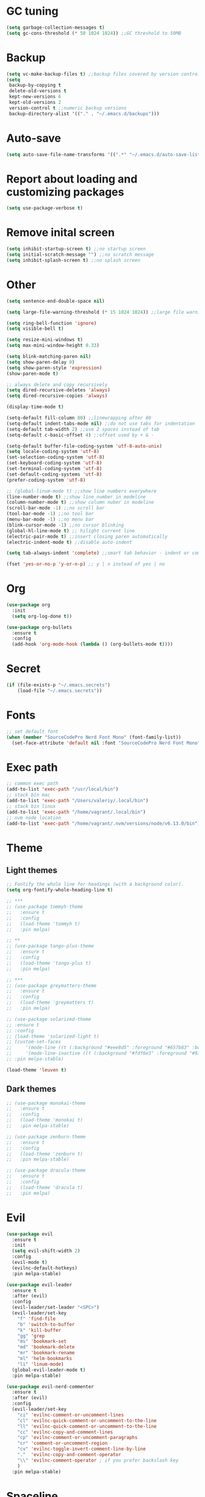 * GC tuning
#+BEGIN_SRC emacs-lisp
(setq garbage-collection-messages t)
(setq gc-cons-threshold (* 50 1024 1024)) ;;GC threshold to 50MB
#+END_SRC

* Backup
#+BEGIN_SRC emacs-lisp
(setq vc-make-backup-files t) ;;backup files covered by version control
(setq
 backup-by-copying t
 delete-old-versions t
 kept-new-versions 6
 kept-old-versions 2
 version-control t ;;numeric backup versions
 backup-directory-alist '(("." . "~/.emacs.d/backups")))
#+END_SRC

* Auto-save
#+BEGIN_SRC emacs-lisp
(setq auto-save-file-name-transforms '((".*" "~/.emacs.d/auto-save-list/" t)))
#+END_SRC

* Report about loading and customizing packages
#+BEGIN_SRC emacs-lisp
(setq use-package-verbose t)
#+END_SRC

* Remove inital screen
#+BEGIN_SRC emacs-lisp
(setq inhibit-startup-screen t) ;;no startup screen
(setq initial-scratch-message "") ;;no scratch message
(setq inhibit-splash-screen t) ;;no splash screen
#+END_SRC

* Other
#+BEGIN_SRC emacs-lisp
(setq sentence-end-double-space nil)

(setq large-file-warning-threshold (* 15 1024 1024)) ;;large file warning 15MB

(setq ring-bell-function 'ignore)
(setq visible-bell t)

(setq resize-mini-windows t)
(setq max-mini-window-height 0.33)

(setq blink-matching-paren nil)
(setq show-paren-delay 0)
(setq show-paren-style 'expression)
(show-paren-mode t)

;; always delete and copy recursively
(setq dired-recursive-deletes 'always)
(setq dired-recursive-copies 'always)

(display-time-mode t)

(setq-default fill-column 80) ;;linewrapping after 80
(setq-default indent-tabs-mode nil) ;;do not use tabs for indentation
(setq-default tab-width 2) ;;use 2 spaces instead of tab
(setq-default c-basic-offset 4) ;;offset used by + & -

(setq-default buffer-file-coding-system 'utf-8-auto-unix)
(setq locale-coding-system 'utf-8)
(set-selection-coding-system 'utf-8)
(set-keyboard-coding-system 'utf-8)
(set-terminal-coding-system 'utf-8)
(set-default-coding-systems 'utf-8)
(prefer-coding-system 'utf-8)

;; (global-linum-mode t) ;;show line numbers everywhere
(line-number-mode t) ;;show line number in modeline
(column-number-mode t) ;;show column nuber in modeline
(scroll-bar-mode -1) ;;no scroll bar
(tool-bar-mode -1) ;;no tool bar
(menu-bar-mode -1) ;;no menu bar
(blink-cursor-mode -1) ;;no cursor blinking
(global-hl-line-mode t) ;; hilight current line
(electric-pair-mode t) ;;insert closing paren automatically
(electric-indent-mode t) ;;disable auto-indent

(setq tab-always-indent 'complete) ;;smart tab behavior - indent or complete

(fset 'yes-or-no-p 'y-or-n-p) ;; y | n instead of yes | no
#+END_SRC

* Org
#+BEGIN_SRC emacs-lisp
(use-package org
  :init
  (setq org-log-done t))

(use-package org-bullets
  :ensure t
  :config
  (add-hook 'org-mode-hook (lambda () (org-bullets-mode t))))
#+END_SRC
* Secret
#+BEGIN_SRC emacs-lisp
(if (file-exists-p "~/.emacs.secrets")
    (load-file "~/.emacs.secrets"))
#+END_SRC
* Fonts
#+BEGIN_SRC emacs-lisp
;; set default font
(when (member "SourceCodePro Nerd Font Mono" (font-family-list))
  (set-face-attribute 'default nil :font "SourceCodePro Nerd Font Mono" :height 110))
#+END_SRC
* Exec path
#+BEGIN_SRC emacs-lisp
;; common exec path
(add-to-list 'exec-path "/usr/local/bin")
;; stack bin mac
(add-to-list 'exec-path "/Users/valeriy/.local/bin")
;; stack bin linux
(add-to-list 'exec-path "/home/vagrant/.local/bin")
;; nvm node location
(add-to-list 'exec-path "/home/vagrant/.nvm/versions/node/v6.13.0/bin")
#+END_SRC
* Theme
** Light themes
  #+BEGIN_SRC emacs-lisp
  ;; Fontify the whole line for headings (with a background color).
  (setq org-fontify-whole-heading-line t)

  ;; ***
  ;; (use-package tommyh-theme
  ;;   :ensure t
  ;;   :config
  ;;   (load-theme 'tommyh t)
  ;;   :pin melpa)

  ;; **
  ;; (use-package tango-plus-theme
  ;;   :ensure t
  ;;   :config
  ;;   (load-theme 'tango-plus t)
  ;;   :pin melpa)

  ;; ***
  ;; (use-package greymatters-theme
  ;;   :ensure t
  ;;   :config
  ;;   (load-theme 'greymatters t)
  ;;   :pin melpa)

  ;; (use-package solarized-theme
  ;; :ensure t
  ;; :config
  ;; (load-theme 'solarized-light t)
  ;; (custom-set-faces
  ;;     '(mode-line ((t (:background "#eee8d5" :foreground "#657b83" :box (:line-width 1 :color "#eee8d5" :style unspecified) :overline nil :underline nil))))
  ;;     '(mode-line-inactive ((t (:background "#fdf6e3" :foreground "#93a1a1" :box (:line-width 1 :color "#eee8d5" :style unspecified) :overline nil :underline nil)))))
  ;; :pin melpa-stable)

  (load-theme 'leuven t)
  #+END_SRC

** Dark themes
   #+BEGIN_SRC emacs-lisp
   ;; (use-package monokai-theme
   ;;   :ensure t
   ;;   :config
   ;;   (load-theme 'monokai t)
   ;;   :pin melpa-stable)

   ;; (use-package zenburn-theme
   ;;   :ensure t
   ;;   :config
   ;;   (load-theme 'zenburn t)
   ;;   :pin melpa-stable)

   ;; (use-package dracula-theme
   ;;   :ensure t
   ;;   :config
   ;;   (load-theme 'dracula t)
   ;;   :pin melpa)
   #+END_SRC

* Evil
#+BEGIN_SRC emacs-lisp
(use-package evil
  :ensure t
  :init
  (setq evil-shift-width 2)
  :config
  (evil-mode t)
  (evilnc-default-hotkeys)
  :pin melpa-stable)

(use-package evil-leader
  :ensure t
  :after (evil)
  :config
  (evil-leader/set-leader "<SPC>")
  (evil-leader/set-key
    "f" 'find-file
    "b" 'switch-to-buffer
    "k" 'kill-buffer
    "gg" 'grep
    "ms" 'bookmark-set
    "md" 'bookmark-delete
    "mr" 'bookmark-rename
    "ml" 'helm-bookmarks
    "li" 'linum-mode)
  (global-evil-leader-mode t)
  :pin melpa-stable)

(use-package evil-nerd-commenter
  :ensure t
  :after (evil)
  :config
  (evil-leader/set-key
    "ci" 'evilnc-comment-or-uncomment-lines
    "cl" 'evilnc-quick-comment-or-uncomment-to-the-line
    "ll" 'evilnc-quick-comment-or-uncomment-to-the-line
    "cc" 'evilnc-copy-and-comment-lines
    "cp" 'evilnc-comment-or-uncomment-paragraphs
    "cr" 'comment-or-uncomment-region
    "cv" 'evilnc-toggle-invert-comment-line-by-line
    "."  'evilnc-copy-and-comment-operator
    "\\" 'evilnc-comment-operator ; if you prefer backslash key
    )
  :pin melpa-stable)
#+END_SRC
* Spaceline
#+BEGIN_SRC emacs-lisp
;; (use-package spaceline
;;   :ensure t
;;   :after (evil)
;;   :init
;;   (require 'spaceline-config)
;;   (spaceline-spacemacs-theme)
;;   (setq spaceline-highlight-face-func 'spaceline-highlight-face-evil-state)
;;   (set-face-attribute 'spaceline-evil-emacs nil :background "#be84ff")
;;   (set-face-attribute 'spaceline-evil-insert nil :background "#5fd7ff")
;;   (set-face-attribute 'spaceline-evil-motion nil :background "#ae81ff")
;;   (set-face-attribute 'spaceline-evil-normal nil :background "#a6e22e")
;;   (set-face-attribute 'spaceline-evil-replace nil :background "#f92672")
;;   (set-face-attribute 'spaceline-evil-visual nil :background "#fd971f")
;;   (spaceline-helm-mode)
;;   (setq-default
;;    powerline-height 20
;;    powerline-default-separator 'utf-8
;;    powerline-gui-use-vcs-glyph t
;;    spaceline-minor-modes-separator " ")
;;   :pin melpa-stable)
#+END_SRC
* Neo tree
#+BEGIN_SRC emacs-lisp
(use-package neotree
  :ensure t
  :init
  (setq neo-theme 'ascii)
  :config
  (evil-leader/set-key
    "t" 'neotree-toggle)
  (add-hook 'neotree-mode-hook
    (lambda ()
        (evil-local-set-key 'normal (kbd "q") 'neotree-hide)
        (evil-local-set-key 'normal (kbd "I") 'neotree-hidden-file-toggle)
        (evil-local-set-key 'normal (kbd "z") 'neotree-stretch-toggle)
        (evil-local-set-key 'normal (kbd "RET") 'neotree-enter)
        (evil-local-set-key 'normal (kbd "g") 'neotree-refresh)
        (evil-local-set-key 'normal (kbd "c") 'neotree-create-node)
        (evil-local-set-key 'normal (kbd "d") 'neotree-delete-node)
        (evil-local-set-key 'normal (kbd "r") 'neotree-rename-node)
        (evil-local-set-key 'normal (kbd "s") 'neotree-enter-vertical-split)
        (evil-local-set-key 'normal (kbd "S") 'neotree-enter-horizontal-split)))
  :pin melpa-stable)
#+END_SRC
* Which key
#+BEGIN_SRC emacs-lisp
(use-package which-key
  :ensure t
  :init
  (setq which-key-sort-order 'which-key-key-order-alpha)
  :config
  (which-key-mode t)
  :pin melpa-stable)
#+END_SRC
* Completion
#+BEGIN_SRC emacs-lisp
(use-package company
  :ensure t
  :config
  (add-hook 'prog-mode-hook #'company-mode)
  :pin melpa-stable)
#+END_SRC
* Snippets
#+BEGIN_SRC emacs-lisp
(use-package yasnippet
  :ensure t
  :config
  (yas-global-mode t)
  (yas-reload-all)
  (evil-leader/set-key
    "yi" 'yas-insert-snippet)
  :pin melpa-stable)
#+END_SRC
* Goto change
#+BEGIN_SRC emacs-lisp
(use-package goto-chg
  :ensure t
  :commands goto-last-change
  :pin melpa-stable)
#+END_SRC
* Whitespace removing on sace
#+BEGIN_SRC emacs-lisp
(use-package whitespace
  :ensure t
  :init
  (dolist (hook '(prog-mode-hook text-mode-hook))
    (add-hook hook #'whitespace-mode))
  (add-hook 'before-save-hook #'whitespace-cleanup)
  :config
  (setq whitespace-line-column 80) ;; limit line length
  (setq whitespace-style '(face tabs empty trailing lines-tail)))
#+END_SRC
* Highlight
#+BEGIN_SRC emacs-lisp
(use-package rainbow-mode
  :ensure t
  :config
  (add-hook 'prog-mode-hook #'rainbow-mode))

(use-package rainbow-delimiters
  :ensure t
  :config
  (add-hook 'prog-mode-hook #'rainbow-delimiters-mode)
  :pin melpa-stable)

(use-package highlight-symbol
  :ensure t
  :config
  (evil-leader/set-key
    "hl" 'highlight-symbol)
  :pin melpa-stable)
#+END_SRC
* Undo tree
#+BEGIN_SRC emacs-lisp
(use-package undo-tree
  :ensure t
  :diminish undo-tree-mode
  :bind* (("M-m u" . undo-tree-undo)
          ("M-m r" . undo-tree-redo)
          ("M-m U" . undo-tree-visualize))
  :config
  (global-undo-tree-mode t)
  (setq undo-tree-visualizer-timestamps t)
  (setq undo-tree-visualizer-diff t)
  :pin melpa)
#+END_SRC
* Magit
#+BEGIN_SRC emacs-lisp
(use-package magit
  :ensure t
  :commands (magit-status magit-blame magit-blame-quit magit-log)
  :init
  (evil-leader/set-key
    "gs" 'magit-status
    "gb" 'magit-blame
    "gB" 'magit-blame-quit
    "gl" 'magit-log)
  :pin melpa-stable)
#+END_SRC
* Projectile
#+BEGIN_SRC emacs-lisp
(use-package projectile
  :ensure t
  :diminish projectile-mode
  :bind* (("M-m SPC d"   . projectile-find-file)
          ("M-m SPC D"   . projectile-switch-project)
          ("M-m SPC TAB" . projectile-find-other-file))
  :init
  (setq projectile-file-exists-remote-cache-expire (* 10 60))
  :config
  (projectile-global-mode t))
#+END_SRC
* Helm
#+BEGIN_SRC emacs-lisp
(use-package helm
  :ensure t
  :diminish helm-mode
  :config
  (require 'helm-config)
  (global-set-key (kbd "M-x") 'helm-M-x)
  (global-set-key (kbd "C-x b") 'helm-buffers-list)
  (global-set-key (kbd "C-x r b") 'helm-bookmarks);; making: C-x r m, C-x r b
  (helm-mode 1)
  (evil-leader/set-key
    "ho" 'helm-occur
    "hr" 'helm-register
    "ht" 'helm-top
    "hm" 'helm-mini
    "hb" 'helm-buffers-list
    "hk" 'helm-show-kill-ring)
  :pin melpa-stable)

(use-package helm-projectile
  :ensure t
  :after (projectile helm)
  :bind* (("M-m SPC p" . helm-projectile))
  :init
  (setq projectile-completion-systtem 'helm)
  :config
  (evil-leader/set-key
    "pf" 'helm-projectile-find-file
    "pp" 'helm-projectile)
  :pin melpa-stable)
#+END_SRC
* Flycheck
#+BEGIN_SRC emacs-lisp
(use-package flycheck
  :ensure t
  :pin melpa-stable)
#+END_SRC
* Haskell
#+BEGIN_SRC emacs-lisp
(use-package haskell-mode
  :ensure t
  :mode ("\\.hs$" . haskell-mode)
  :config
  :pin melpa-stable)

(use-package intero
  :ensure t
  :after (haskell-mode)
  :config
  (add-hook 'haskell-mode-hook #'intero-mode)
  :pin melpa)

(use-package hindent
  :ensure t
  :after (intero)
  :config
  (add-hook 'haskell-mode-hook #'hindent-mode)
  :pin melpa-stable)
#+END_SRC
* WEB
#+BEGIN_SRC emacs-lisp
(use-package web-mode
  :ensure t
  :mode ("\\.html$" . web-mode)
  :pin melpa-stable)
#+END_SRC
* JavaScript
#+BEGIN_SRC emacs-lisp
(use-package js2-mode
  :ensure t
  :mode ("\\.js$" . js2-mode)
  :config
  :pin melpa-stable)

(use-package jsx-mode
  :ensure t
  :after (js2-mode)
  :pin melpa-stable)
#+END_SRC
* Typescript
#+BEGIN_SRC emacs-lisp
(use-package typescript-mode
  :ensure t
  :mode (("\\.ts$" . typescript-mode)
         ("\\.tsx$" . typescript-mode))
  :config
  :pin melpa-stable)

(use-package tide
  :ensure t
  :after (typescript-mode)
  :config
  (tide-mode)
  :pin melpa-stable)
#+END_SRC
* Rust
#+BEGIN_SRC emacs-lips
(use-package rust-mode
  :ensure t
  :config
  (setq rust-format-on-save t)
  :pin melpa-stable)

(use-package cargo
  :ensure t
  :after (rust-mode)
  :config
  (add-hook 'rust-mode-hook 'cargo-minor-mode)
  :pin melpa-stable)

(use-package racer
  :ensure t
  :after (rust-mode)
  :config
  (setq racer-cmd "/home/vagrant/.cargo/bin/racer")
  (setq racer-rust-src-path "/home/vagrant/.rustup/toolchains/stable-x86_64-unknown-linux-gnu/lib/rustlib/src/rust/src")
  (add-hook 'rust-mode-hook #'racer-mode)
  (add-hook 'racer-mode-hook #'eldoc-mode)
  ;; (add-hook 'racer-mode-hook #'company-mode)
  :pin melpa-stable)

(use-package flycheck-rust
  :ensure t
  :after (rust-mode)
  :config
  (add-hook 'flycheck-mode-hook #'flycheck-rust-setup)
  :pin melpa)
#+END_SRC
* LESS & CSS
#+BEGIN_SRC emacs-lisp
(use-package less-css-mode
  :ensure t
  :mode ("\\.css\\'" "\\.less\\'")
  :pin melpa-stable)
#+END_SRC
* JSON
#+BEGIN_SRC emacs-lisp
(use-package json-mode
  :ensure t
  :mode "\\.json$"
  :pin melpa-stable)
#+END_SRC

* YAML
#+BEGIN_SRC emacs-lisp
(use-package yaml-mode
  :ensure t
  :mode "\\.yml$"
  :pin melpa-stable)
#+END_SRC

* Markdown
#+BEGIN_SRC emacs-lisp
(use-package markdown-mode
  :ensure t
  :mode ("\\.markdown\\'" "\\.mkd\\'" "\\.md\\'")
  :pin melpa-stable)
#+END_SRC
